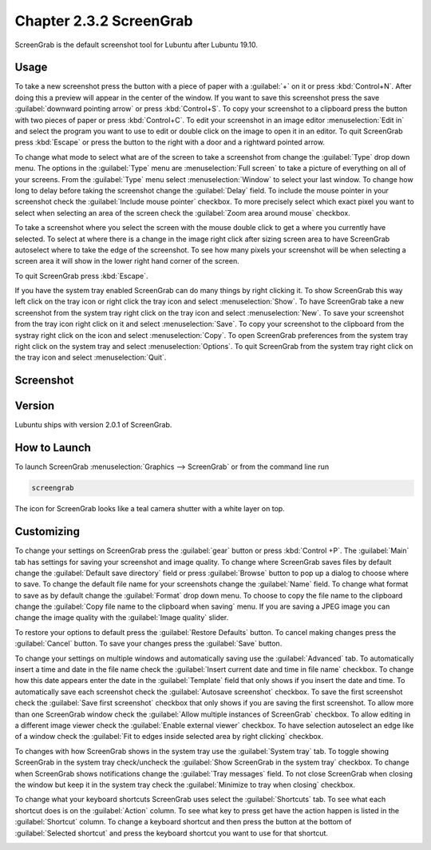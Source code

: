 Chapter 2.3.2 ScreenGrab
========================

ScreenGrab is the default screenshot tool for Lubuntu after Lubuntu  19.10.

Usage
-----
To take a new screenshot press the button with a piece of paper with a :guilabel:`+` on it or press :kbd:`Control+N`. After doing this a preview will appear in the center of the window. If you want to save this screenshot press the save :guilabel:`downward pointing arrow` or press :kbd:`Control+S`. To copy your screenshot to a clipboard press the button with two pieces of paper or press :kbd:`Control+C`. To edit your screenshot in an image editor :menuselection:`Edit in` and select the program you want to use to edit or double click on the image to open it in an editor. To quit ScreenGrab press :kbd:`Escape` or press the button to the right with a door and a rightward pointed arrow.

To change what mode to select what are of the screen to take a screenshot from change the :guilabel:`Type` drop down menu. The options in the :guilabel:`Type` menu are :menuselection:`Full screen` to take a picture of everything on all of your screens. From the :guilabel:`Type` menu select :menuselection:`Window` to select your last window. To change how long to delay before taking the screenshot change the :guilabel:`Delay` field. To include the mouse pointer in your screenshot check the :guilabel:`Include mouse pointer` checkbox. To more precisely select which exact pixel you want to select when selecting an area of the screen check the :guilabel:`Zoom area around mouse` checkbox.

To take a screenshot where you select the screen with the mouse double click to get a where you currently have selected. To select at where there is a change in the image right click after sizing screen area to have ScreenGrab autoselect where to take the edge of the screenshot. To see how many pixels your screenshot will be when selecting a screen area it will show in the lower right hand corner of the screen.

To quit ScreenGrab press :kbd:`Escape`.

If you have the system tray enabled ScreenGrab can do many things by right clicking it. To show ScreenGrab this way left click on the tray icon or right click the tray icon and select :menuselection:`Show`. To have ScreenGrab take a new screenshot from the system tray right click on the tray icon and select :menuselection:`New`. To save your screenshot from the tray icon right click on it and select :menuselection:`Save`. To copy your screenshot to the clipboard from the systray right click on the icon and select :menuselection:`Copy`. To open ScreenGrab preferences from the system tray right click on the system tray and select :menuselection:`Options`. To quit ScreenGrab from the system tray right click on the tray icon and select :menuselection:`Quit`.

Screenshot
----------
.. image:: screengrab.png

Version
-------
Lubuntu ships with version 2.0.1 of ScreenGrab.

How to Launch
-------------
To launch ScreenGrab :menuselection:`Graphics --> ScreenGrab` or from the command line run

.. code::

   screengrab  
   
The icon for ScreenGrab looks like a teal camera shutter with a white layer on top.

Customizing
-----------

To change your settings on ScreenGrab press the :guilabel:`gear` button or press :kbd:`Control +P`. The :guilabel:`Main` tab has settings for saving your screenshot and image quality. To change where ScreenGrab saves files by default change the :guilabel:`Default save directory` field or press :guilabel:`Browse` button to pop up a dialog to choose where to save. To change the default file name for your screenshots change the :guilabel:`Name` field. To change what format to save as by default change the :guilabel:`Format` drop down menu. To choose to copy the file name to the clipboard change the :guilabel:`Copy file name to the clipboard when saving` menu. If you are saving a JPEG image you can change the image quality with the :guilabel:`Image quality` slider.


.. image:: ScreenGrab-Main.png

To restore your options to default press the :guilabel:`Restore Defaults` button. To cancel making changes press the :guilabel:`Cancel` button. To save your changes press the :guilabel:`Save` button.

To change your settings on multiple windows and automatically saving use the :guilabel:`Advanced` tab. To automatically insert a time and date in the file name check the :guilabel:`Insert current date and time in file name` checkbox. To change how this date appears enter the date in the :guilabel:`Template` field that only shows if you insert the date and time. To automatically save each screenshot check the :guilabel:`Autosave screenshot` checkbox. To save the first screenshot check the :guilabel:`Save first screenshot` checkbox that only shows if you are saving the first screenshot. To allow more than one ScreenGrab window check the :guilabel:`Allow multiple instances of ScreenGrab` checkbox. To allow editing in a different image viewer check the :guilabel:`Enable external viewer` checkbox. To have selection autoselect an edge like of a window check the :guilabel:`Fit to edges inside selected area by right clicking` checkbox.

.. image:: ScreenGrab-advanced.png

To changes with how ScreenGrab shows in the system tray use the :guilabel:`System tray` tab. To toggle showing ScreenGrab in the system tray check/uncheck the :guilabel:`Show ScreenGrab in the system tray` checkbox. To change when ScreenGrab shows notifications change the :guilabel:`Tray messages` field. To not close ScreenGrab when closing the window but keep it in the system tray check the :guilabel:`Minimize to tray when closing` checkbox.

.. image:: ScreenGrab-systray.png

To change what your keyboard shortcuts ScreenGrab uses select the :guilabel:`Shortcuts` tab. To see what each shortcut does is on the :guilabel:`Action` column. To see what key to press get have the action happen is listed in the :guilabel:`Shortcut` column. To change a keyboard shortcut and then press the button at the bottom of :guilabel:`Selected shortcut` and press the keyboard shortcut you want to use for that shortcut.

.. image:: ScreenGrab-shortcuts.png

